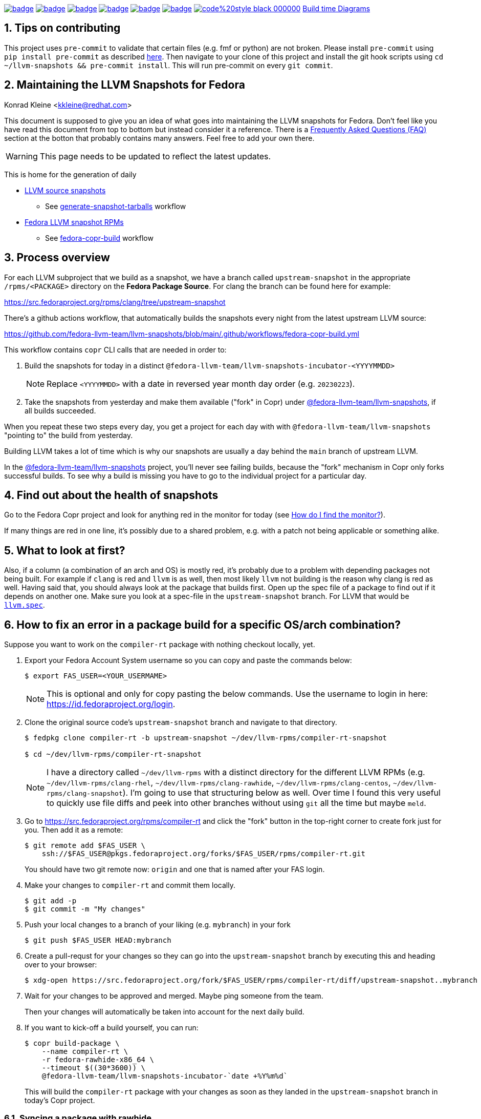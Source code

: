 :toc:
:toc-placement: preamble
:sectnums:
:experimental:
:showtitle:
:homepage: https://github.com/fedora-llvm-team/llvm-snapshots

image:https://github.com/fedora-llvm-team/llvm-snapshots/actions/workflows/generate-snapshot-tarballs.yml/badge.svg[link="https://github.com/fedora-llvm-team/llvm-snapshots/actions/workflows/generate-snapshot-tarballs.yml"]
image:https://github.com/fedora-llvm-team/llvm-snapshots/actions/workflows/fedora-copr-build.yml/badge.svg[link="https://github.com/fedora-llvm-team/llvm-snapshots/actions/workflows/fedora-copr-build.yml"]
image:https://github.com/fedora-llvm-team/llvm-snapshots/actions/workflows/check-todays-snapshot.yml/badge.svg[link="https://github.com/fedora-llvm-team/llvm-snapshots/actions/workflows/check-todays-snapshot.yml"]
image:https://github.com/fedora-llvm-team/llvm-snapshots/actions/workflows/tmt.yml/badge.svg[link="https://github.com/fedora-llvm-team/llvm-snapshots/actions/workflows/tmt.yml"]
image:https://github.com/fedora-llvm-team/llvm-snapshots/actions/workflows/python-with-black.yml/badge.svg[link="https://github.com/fedora-llvm-team/llvm-snapshots/actions/workflows/python-with-black.yml"]
image:https://github.com/fedora-llvm-team/llvm-snapshots/actions/workflows/update-build-time-diagrams.yml/badge.svg[link="https://github.com/fedora-llvm-team/llvm-snapshots/actions/workflows/update-build-time-diagrams.yml"]
image:https://img.shields.io/badge/code%20style-black-000000.svg[link="https://github.com/psf/black"]
link:https://fedora-llvm-team.github.io/llvm-snapshots/fig-llvm.html[Build time Diagrams]

== Tips on contributing

This project uses `pre-commit` to validate that certain files (e.g. fmf or python) are not broken. Please install `pre-commit` using `pip install pre-commit` as described link:https://pre-commit.com/#install[here]. Then navigate to your clone of this project and install the git hook scripts using `cd ~/llvm-snapshots && pre-commit install`. This will run pre-commit on every `git commit`.

== Maintaining the LLVM Snapshots for Fedora
Konrad Kleine <kkleine@redhat.com>

This document is supposed to give you an idea of what goes into maintaining the
LLVM snapshots for Fedora. Don't feel like you have read this document from top
to bottom but instead consider it a reference. There is a <<faq, Frequently
Asked Questions (FAQ)>> section at the botton that probably contains many
answers. Feel free to add your own there.

WARNING: This page needs to be updated to reflect the latest updates.

This is home for the generation of daily

* link:https://github.com/fedora-llvm-team/llvm-snapshots/releases/tag/source-snapshot[LLVM source snapshots]
** See link:https://github.com/fedora-llvm-team/llvm-snapshots/actions/workflows/generate-snapshot-tarballs.yml[generate-snapshot-tarballs] workflow
* link:https://copr.fedorainfracloud.org/coprs/g/fedora-llvm-team/llvm-snapshots/monitor/[Fedora LLVM snapshot RPMs]
** See link:https://github.com/fedora-llvm-team/llvm-snapshots/actions/workflows/fedora-copr-build.yml[fedora-copr-build] workflow

== Process overview [[overview]]

For each LLVM subproject that we build as a snapshot, we have a branch called `upstream-snapshot` in the appropriate `/rpms/<PACKAGE>` directory on the **Fedora Package Source**. For clang the branch can be found here for example:

https://src.fedoraproject.org/rpms/clang/tree/upstream-snapshot

There's a github actions workflow, that automatically builds the snapshots every night from the latest upstream LLVM source:

https://github.com/fedora-llvm-team/llvm-snapshots/blob/main/.github/workflows/fedora-copr-build.yml

This workflow contains `copr` CLI calls that are needed in order to:

1. Build the snapshots for today in a distinct `@fedora-llvm-team/llvm-snapshots-incubator-<YYYYMMDD>`
+
--
NOTE: Replace `<YYYYMMDD>` with a date in reversed year month day order (e.g. `20230223`).
--
2. Take the snapshots from yesterday and make them available ("fork" in Copr) under link:https://copr.fedorainfracloud.org/coprs/g/fedora-llvm-team/llvm-snapshots/monitor/[@fedora-llvm-team/llvm-snapshots], if all builds succeeded.

When you repeat these two steps every day, you get a project for each day with with `@fedora-llvm-team/llvm-snapshots` "pointing to" the build from yesterday.

Building LLVM takes a lot of time which is why our snapshots are usually a day behind the `main` branch of upstream LLVM.

In the link:https://copr.fedorainfracloud.org/coprs/g/fedora-llvm-team/llvm-snapshots/monitor/[@fedora-llvm-team/llvm-snapshots] project, you'll never see failing builds, because the "fork" mechanism in Copr only forks successful builds. To see why a build is missing you have to go to the individual project for a particular day.

== Find out about the health of snapshots

Go to the Fedora Copr project and look for anything red in the monitor for today (see
<<monitor>>).

If many things are red in one line, it's possibly due to a shared problem, e.g.
with a patch not being applicable or something alike.

== What to look at first?

Also, if a column (a combination of an arch and OS) is mostly red, it's probably
due to a problem with depending packages not being built. For example if `clang`
is red and `llvm` is as well, then most likely `llvm` not building is the reason
why clang is red as well. Having said that, you should always look at the
package that builds first. Open up the spec file of a package to find out if it
depends on another one. Make sure you look at a spec-file in the
`upstream-snapshot` branch. For LLVM that would be
link:https://src.fedoraproject.org/rpms/llvm/blob/upstream-snapshot/f/llvm.spec[`llvm.spec`].

== How to fix an error in a package build for a specific OS/arch combination?

Suppose you want to work on the `compiler-rt` package with nothing checkout locally, yet.

1. Export your Fedora Account System username so you can copy and paste the commands below:
+
--
----
$ export FAS_USER=<YOUR_USERMAME>
----

NOTE: This is optional and only for copy pasting the below commands. Use the username to login in here: https://id.fedoraproject.org/login.
--

2. Clone the original source code's `upstream-snapshot` branch and navigate to that directory.
+
--
----
$ fedpkg clone compiler-rt -b upstream-snapshot ~/dev/llvm-rpms/compiler-rt-snapshot

$ cd ~/dev/llvm-rpms/compiler-rt-snapshot
----

NOTE: I have a directory called `~/dev/llvm-rpms` with a distinct directory for the different LLVM RPMs (e.g. `~/dev/llvm-rpms/clang-rhel`, `~/dev/llvm-rpms/clang-rawhide`, `~/dev/llvm-rpms/clang-centos`, `~/dev/llvm-rpms/clang-snapshot`). I'm going to use that structuring below as well. Over time I found this very useful to quickly use file diffs and peek into other branches without using `git` all the time but maybe `meld`.
--

3. Go to https://src.fedoraproject.org/rpms/compiler-rt and click the "fork" button in the top-right corner to create fork just for you. Then add it as a remote:
+
----
$ git remote add $FAS_USER \
    ssh://$FAS_USER@pkgs.fedoraproject.org/forks/$FAS_USER/rpms/compiler-rt.git
----
+
You should have two git remote now: `origin` and one that is named after your FAS login.

4. Make your changes to `compiler-rt` and commit them locally.
+
----
$ git add -p
$ git commit -m "My changes"
----

5. Push your local changes to a branch of your liking (e.g. `mybranch`) in your fork
+
----
$ git push $FAS_USER HEAD:mybranch
----

6. Create a pull-requst for your changes so they can go into the `upstream-snapshot` branch by executing this and heading over to your browser:
+
----
$ xdg-open https://src.fedoraproject.org/fork/$FAS_USER/rpms/compiler-rt/diff/upstream-snapshot..mybranch
----

7. Wait for your changes to be approved and merged. Maybe ping someone from the team.
+
Then your changes will automatically be taken into account for the next daily build.

8. If you want to kick-off a build yourself, you can run:
+
--
----
$ copr build-package \
    --name compiler-rt \
    -r fedora-rawhide-x86_64 \
    --timeout $((30*3600)) \
    @fedora-llvm-team/llvm-snapshots-incubator-`date +%Y%m%d`
----

This will build the `compiler-rt` package with your changes as soon as they landed in the `upstream-snapshot` branch in today's Copr project.
--


=== Syncing a package with rawhide

Unlike with many other projects, we actually do want to keep the complete git
history of downstream patches and changes being made to a `.spec` file.

IMPORTANT: That is why we almost always prefer `git merge --no-ff --log --summary` over `git rebase`.

== Frequently Asked Questions [[faq]]

=== What git remotes do I need? [[git-remotes]]

==== For the llvm-project

[horizontal]
upstream:: [[llvm-project-remote-upstream]]I have the `llvm-project` cloned
like so:
+
----
$ git clone \
  --origin upstream \
  --branch main \
  git@github.com:llvm/llvm-project.git \
  ~/llvm-project
----
This ensures the upstream work is tracked under the `upstream` remote and not
under the `origin` remote. I find this more adequate.

fedora:: [[llvm-project-remote-fedora]]Then you need to add another remote
called `fedora` to track the downstream patches.
+
--
----
$ cd ~/llvm-project
$ git remote add fedora ssh://git@pagure.io/llvm-project.git
----

NOTE: This is currently not widely used by all packagers but the idea is to have a branch for each Fedora version (e.g. `f36`, `f37`, `rawhide`) and for tracking the rolling downstream patches in a `streamline` branch. The `streamline` branch should contain the `rawhide` patches and exclude the ones that have already landed plus add those that are not yet needed in `rawhide`.
--

==== For each package repo

I have each LLVM subproject file project (e.g. `clang`) cloned with the appropriate tool (e.g. `fedpkg`, `centpkg` and `rhpkg`).

----
$ fedpkg clone clang -b rawhide ~/dev/llvm-rpms/clang-rawhide #<1>
$ fedpkg clone clang -b upstream-snapshot ~/dev/llvm-rpms/clang-snapshot #<2>
$ centpkg clone clang -b c9s ~/dev/llvm-rpms/clang-centos #<3>
$ rhpkg clone clang -b rhel-9-main ~/dev/llvm-rpms/clang-rhel #<4>
----
<1> This is for the regular fedora work on rawhide.
<2> This is for the work on the LLVM snapshots.
<3> This is for the work on CentOS stream.
<4> This is for the internal work on RHEL.


=== How to sync with rawhide? [[sync-with-rawhide]]

Every now and then you'll find out that the `rawhide` branch of a package
contains commits that you don't have yet in the `upstream-snapshot` branch.
That's when you need to merge the `rawhide` branch into the `upstream-snapshot`
branch. **DO NOT REBASE!**. This is how you can do it for `clang` as an example:

----
$ cd ~/dev/llvm-rpms/clang-snapshot
$ git fetch
$ git merge \
  --no-ff \#<1>
  --summary \
  --log origin/rawhide #<2>
$ vim clang.spec #<3>
$ git add clang.spec #<4>
$ git merge --continue #<5>
$ git push origin HEAD:upstream-snapshot #<6>
----
<1> The `--no-ff` prevents any rebasing to happen, which is desireable here. I
understand that it is different for feature development in most other projects.
But this is different.
<2> The `--log` will add information to the commit message
about what commits from `rawhide` were merged into the `upstream-snapshot`
branch.
<3> Resolve conflicts that happen when merging.
<4> Add the files that had conflicts when merging.
<5> Continue the merge
<6> Push the merged state back to the `upstream-snapshot` branch.

IMPORTANT: This will ensure that you'll keep the complete history of the
`upstream-snapshot` branch which is very important. Trust me! Sometimes it can
be quite confusing to not know if a patch is new or already in upstream and
you're wondering if you removed it before. All of this information would be lost
if you rebased instead of merging. The other benefit is that you just have to
deal with conflicts of the final revision and no every patch that exists
downstream.

=== When are snapshots build?

[horizontal]
source-tarball::

[[source-tarball]]Every night at 00:00 am we build a source tarball using the
`~/llvm-project/llvm/utils/release/export.sh` script that is run by the github
workflow defined in link:https://github.com/fedora-llvm-team/llvm-snapshots/blob/main/.github/workflows/generate-snapshot-tarballs.yml[generate-snapshot-tarballs.yml]. This is essentially just an archive of each LLVM subproject directory. Those source-tarballs are served in the link:https://github.com/fedora-llvm-team/llvm-snapshots/releases/tag/source-snapshot[source-snapshot release] and are kept for a limitied amount of days.

copr-builds::

The Fedora Copr builds are controlled by the link:https://github.com/fedora-llvm-team/llvm-snapshots/blob/main/.github/workflows/fedora-copr-build.yml:[fedora-copr-build.yml]. This runs at 00:45am every night. This gives the `generate-snapshot-tarballs.yml` workflow enough time to finish.

=== How to update downstream patches?

Unfortunately you cannot run `fedpkg prep` locally in order to check why a patch cannot be applied in Copr. This is because we're relying on a rather nebulous _beature_: the spec file evaluation of the `Version:`-tag with custom lua macros applied.

In case Fedora Copr tells you that a patch is not applicable, you probably want
to check if the patch is already in the
<<llvm-project-remote-upstream,`upstream/main`>> branch.

==== Patch has landed upstream

If the patch has already landed upstream, then you can remove the corresponding RPM `Patch`
tag from the `<project>.spec` file and also `git rm -f <mypatch>.patch` from the
project's git repo.

==== Patch hasn't landed upstream

If the patch hasn't landed upstream, then you probably need to update the patch.

Navigate to your `llvm-project` clone and see if the patch exists in the
<<llvm-project-remote-fedora,`fedora/streamline`>> branch. Sometimes package
maintainers are unaware of this branch and add their patches to the project's
spec file right away. And that's perfectly fine. We can cope with that.

Update the <<llvm-project-remote-fedora,`fedora/streamline`>> branch by rebasing
onto the latest changes from <<llvm-project-remote-upstream,`upstream/main`>>.

----
$ cd ~/llvm-project
$ git fetch fedora
$ git fetch upstream

$ # You don't need the -b and the --track if you already have this branch
$ git checkout -b streamline --track fedora/streamline

$ git rebase upstream/main #<1>

...potentially resolve rebasing conflicts...

$ git push -f fedora HEAD:streamline #<2>
----
<1> We don't want to merge here because of the way we generate patches from the
<<llvm-project-remote-fedora,`fedora/streamline`>> branch. We use
`git format-patch` to generate the patches and any resolved conflicts in a merge
commit won't be picked up by it. Again, trust me. I've spend hours finding out why a change wasn't picked up by `git format-patch` and it was simply becuase of merge commits.
<2> You have to force push `-f` and you need to be careful not to overwrite
somebody else's changes that happened in between.

Now that the <<llvm-project-remote-fedora,`fedora/streamline`>> branch is up to
date, take the patch file from the RPM project's directory and copy it to the
llvm-project's root dir. Here's an example of how I did that with `clang`
today:

----
$ cd ~/dev/llvm-rpms/clang-snapshot
$ cp 0006-PATCH-Driver-Add-a-gcc-equivalent-triple-to-the-list.patch ~/llvm-project
$ cd ~/llvm-project
$ git checkout streamline
$ git am 0006-PATCH-Driver-Add-a-gcc-equivalent-triple-to-the-list.patch
----

You might need to resolve conflicts and then do `git am --continue`. But after
that the patch is now in the <<llvm-project-remote-fedora,`fedora/streamline`>>
branch.

Don't forget to push the changes back:

----
$ git push -f fedora HEAD:streamline
----

Now continue with: <<generate-patch-files>>

=== How to generate patch files that go into the specfile? [[generate-patch-files]]

I'll show you how to generate the patch files for the `clang` package. This is
especially interesting because this package consumes two tarballs, one for
`clang` and one for `clang-tools-extra`. Yet, the `clang.spec` file has just one
list of patch files. The question is how to delegate a portion of this list of
patches to the `clang` tarball and the rest to the `clang-tools-extra` tarball.
For this, we have to begin by generating patch files for each sub-project
individually even though the original patches in the
<<llvm-project-remote-fedora,`fedora/streamline`>> branch might be touching both
projects at once.

----
$ cd ~/llvm-project
$ git fetch upstream
$ git fetch fedora
$ git checkout streamline
$ rm *.patch #<1>

$ git format-patch --keep-subject upstream/main..HEAD -- clang #<2>
0001-Reorganize-gtest-integration.patch
0002-ToolChain-Add-lgcc_s-to-the-linker-flags-when-using-.patch
0003-Make-funwind-tables-the-default-on-all-archs.patch
0004-Don-t-install-static-libraries.patch
0005-Prefer-gcc-toolchains-with-libgcc_s.so-when-not-stat.patch
0006-Driver-Add-a-gcc-equivalent-triple-to-the-list-of-tr.patch
0007-Work-around-gcc-miscompile.patch
0008-cmake-Allow-shared-libraries-to-customize-the-soname.patch
0009-Revert-replace-clang-LLVM_ENABLE_PLUGINS-CLANG_PLUGI.patch

$ git format-patch --keep-subject upstream/main..HEAD -- clang-tools-extra #<3>
0001-Revert-replace-clang-LLVM_ENABLE_PLUGINS-CLANG_PLUGI.patch
0002-Revert-Reland-enable-plugins-for-clang-tidy.patch

$ mv -v {0001,0201}-Revert-replace-clang-LLVM_ENABLE_PLUGINS-CLANG_PLUGI.patch #<4>
$ mv -v {0002,0202}-Revert-Reland-enable-plugins-for-clang-tidy.patch
----
<1> Remove all left-over patch files
<2> Generate patches for `clang` that go ontop of <<llvm-project-remote-upstream, `upstream/main`>>.
<3> Generate patches for `clang-tools-extra` that go ontop of <<llvm-project-remote-upstream, `upstream/main`>>.
<4> These two steps exist just to make it match up with the `Patch201:` and
`Patch202:` tags in the spec file.

Now move those files over to the RPM project directory:

----
$ cd ~/dev/llvm-rpms/clang-snapshot
$ mv ~/llvm-project/*.patch .
----

Weave those patches in the spec file and make sure you use `Patch` tags with
numbers higher or equal to `200` for the patches targeting `clang-tools-extra`.

NOTE: Look for
link:https://rpm-software-management.github.io/rpm/manual/autosetup.html#autopatch[`%autopatch`]
in the `clang.spec` to find out how patch tags are applied to different
tarballs.

Now push the changes back to the
<<llvm-project-remote-upstream,`upstream/upstream-snapshot`>> branch:

----
$ git push origin HEAD:upstream-snapshot #<1>
----
<1> You might need to force (`-f`) push here.


=== How do I find the monitor? [[monitor]]

You can find the snapshot monitor for LLVM Fedora builds on Copr here:

https://copr.fedorainfracloud.org/coprs/g/fedora-llvm-team/llvm-snapshots/monitor/

The above link brings you to the latest "forked" build. It will only contain successful builds.

To find out where this build came from, take a look at the title of the project. There it should say something like:

>  ( forked from @fedora-llvm-team/llvm-snapshots-incubator-20230221 )

Go to the project from which `@fedora-llvm-team/llvm-snapshots` was forked to find failing builds.

As described in the <<overview, overview>> the monitor `@fedora-llvm-team/llvm-snapshots` Copr project is always reflecting the state of yesterday. The nice benefit is that if a build fails today, you have one day to fix things before s*** hits the fan.

=== How do I run a local mockbuild?

This is slightly more advanced but helpful if you need to fix build errors locally.

----
# Enable the llvm-snapshot-builder repo and install the llvm-snapshot-builder package
# This is needed because the *.spec files of the repos use special macros provided by
# this package. We need it on the host and in mock unfortunately. On the host this is
# needed to download the source with spectool.
# NOTE: This only needs to be done once and NOT for every package.
dnf install -y 'dnf-command(copr)'
dnf copr enable -y @fedora-llvm-team/llvm-snapshot-builder
dnf install -y llvm-snapshot-builder

# Make sure you have an rpm tree, because temporary files may be placed there.
rpmdev-setuptree -d

# Checkout project into buildroot and fetch the sources and patches
fedpkg clone -b upstream-snapshot clang /tmp/workdir/buildroot
cd /tmp/workdir/buildroot
spectool -g *.spec

# Install llvm-snapshot-builder into chroot
mock \
  -r fedora-36-x86_64 \
  --addrepo https://download.copr.fedorainfracloud.org/results/@fedora-llvm-team/llvm-snapshot-builder/fedora-36-x86_64/ \
  --install llvm-snapshot-builder

# Build with mock
fedpkg \
  --release f36 \
  mockbuild -N \
  -- \
    --addrepo https://download.copr.fedorainfracloud.org/results/@fedora-llvm-team/llvm-snapshots/fedora-36-x86_64/devel

# Install vim (optionally)
mock -r fedora-36-x86_64 --install vim

# Open a shell in the mock buildroot
fedpkg --release f36 mockbuild --shell
----

== Advanced

=== Troubleshooting

We also have a `Makefile` in case we encounter an error with the snapshots and
want to rebuild locally to fix errors. These are the make targets to choose from:

clone-%:: Clones the upstream-snapshot branch of the given package package (%) into the
 buildroot.
build-%:: Clones and builds the package (%) and then installs it in the chroot.
init-mock:: Initializes the mock chroot.
build-and-install-%:: For the package (%) an SRPM and an RPM is built and then it is installed in
 the chroot.
shell:: Opens up a shell to inspect the mock chroot.
install-vim:: Allows you to use vim inside of mock.
clean-mock:: Cleans the mock chroot
clean-buildroot:: Removes the buildroot directory
clean:: Cleans the mock chroot and removes the buildroot.
clean-%:: Removes the buildroot dir for the given package (%).
copr-build-%:: Builds the package (%) in copr by using the tooling used for the automated
 snapshot generation.
help:: Display this help text.
help-html:: Display this help text as an HTML definition list for better documentation generation
help-adoc:: Display this help text as an ASCIDoc definition list for better documentation generation

=== Usage

The LLVM snapshot packages depend on one another. The fastest and independent
package to build is `python-lit`. To try out how to build it, you can do:

----
make init-mock
make build-python-lit
----
